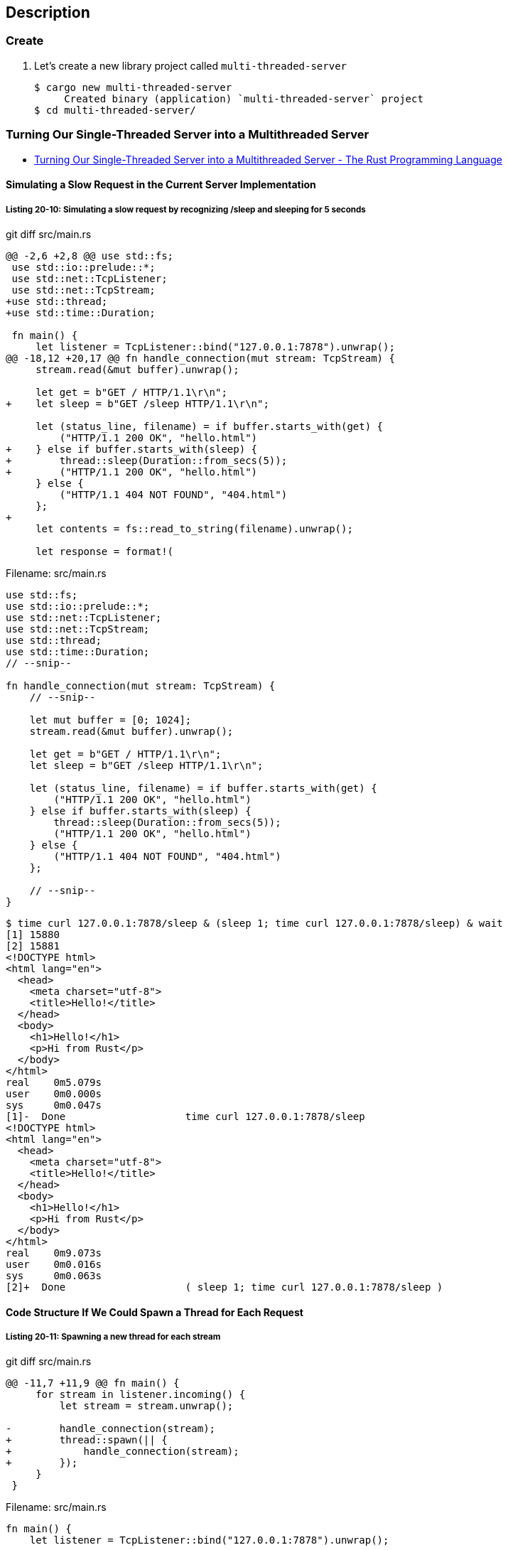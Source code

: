 == Description

=== Create

. Let’s create a new library project called `multi-threaded-server`
+
[source,console]
----
$ cargo new multi-threaded-server
     Created binary (application) `multi-threaded-server` project
$ cd multi-threaded-server/
----


=== Turning Our Single-Threaded Server into a Multithreaded Server

* https://doc.rust-lang.org/book/ch20-02-multithreaded.html[Turning Our Single-Threaded Server into a Multithreaded Server - The Rust Programming Language^]

==== Simulating a Slow Request in the Current Server Implementation

===== Listing 20-10: Simulating a slow request by recognizing /sleep and sleeping for 5 seconds

[source,diff]
.git diff src/main.rs
----
@@ -2,6 +2,8 @@ use std::fs;
 use std::io::prelude::*;
 use std::net::TcpListener;
 use std::net::TcpStream;
+use std::thread;
+use std::time::Duration;

 fn main() {
     let listener = TcpListener::bind("127.0.0.1:7878").unwrap();
@@ -18,12 +20,17 @@ fn handle_connection(mut stream: TcpStream) {
     stream.read(&mut buffer).unwrap();

     let get = b"GET / HTTP/1.1\r\n";
+    let sleep = b"GET /sleep HTTP/1.1\r\n";

     let (status_line, filename) = if buffer.starts_with(get) {
         ("HTTP/1.1 200 OK", "hello.html")
+    } else if buffer.starts_with(sleep) {
+        thread::sleep(Duration::from_secs(5));
+        ("HTTP/1.1 200 OK", "hello.html")
     } else {
         ("HTTP/1.1 404 NOT FOUND", "404.html")
     };
+
     let contents = fs::read_to_string(filename).unwrap();

     let response = format!(
----

[source,rust]
.Filename: src/main.rs
----
use std::fs;
use std::io::prelude::*;
use std::net::TcpListener;
use std::net::TcpStream;
use std::thread;
use std::time::Duration;
// --snip--

fn handle_connection(mut stream: TcpStream) {
    // --snip--

    let mut buffer = [0; 1024];
    stream.read(&mut buffer).unwrap();

    let get = b"GET / HTTP/1.1\r\n";
    let sleep = b"GET /sleep HTTP/1.1\r\n";

    let (status_line, filename) = if buffer.starts_with(get) {
        ("HTTP/1.1 200 OK", "hello.html")
    } else if buffer.starts_with(sleep) {
        thread::sleep(Duration::from_secs(5));
        ("HTTP/1.1 200 OK", "hello.html")
    } else {
        ("HTTP/1.1 404 NOT FOUND", "404.html")
    };

    // --snip--
}
----

[source,console]
----
$ time curl 127.0.0.1:7878/sleep & (sleep 1; time curl 127.0.0.1:7878/sleep) & wait
[1] 15880
[2] 15881
<!DOCTYPE html>
<html lang="en">
  <head>
    <meta charset="utf-8">
    <title>Hello!</title>
  </head>
  <body>
    <h1>Hello!</h1>
    <p>Hi from Rust</p>
  </body>
</html>
real    0m5.079s
user    0m0.000s
sys     0m0.047s
[1]-  Done                    time curl 127.0.0.1:7878/sleep
<!DOCTYPE html>
<html lang="en">
  <head>
    <meta charset="utf-8">
    <title>Hello!</title>
  </head>
  <body>
    <h1>Hello!</h1>
    <p>Hi from Rust</p>
  </body>
</html>
real    0m9.073s
user    0m0.016s
sys     0m0.063s
[2]+  Done                    ( sleep 1; time curl 127.0.0.1:7878/sleep )
----

==== Code Structure If We Could Spawn a Thread for Each Request

===== Listing 20-11: Spawning a new thread for each stream

[source,diff]
.git diff src/main.rs
----
@@ -11,7 +11,9 @@ fn main() {
     for stream in listener.incoming() {
         let stream = stream.unwrap();

-        handle_connection(stream);
+        thread::spawn(|| {
+            handle_connection(stream);
+        });
     }
 }
----

[source,rust]
.Filename: src/main.rs
----
fn main() {
    let listener = TcpListener::bind("127.0.0.1:7878").unwrap();

    for stream in listener.incoming() {
        let stream = stream.unwrap();

        thread::spawn(|| {
            handle_connection(stream);
        });
    }
}
----

[source,console]
----
$ time curl 127.0.0.1:7878/sleep & (sleep 1; time curl 127.0.0.1:7878/sleep) & wait
[1] 17923
[2] 17925
<!DOCTYPE html>
<html lang="en">
  <head>
    <meta charset="utf-8">
    <title>Hello!</title>
  </head>
  <body>
    <h1>Hello!</h1>
    <p>Hi from Rust</p>
  </body>
</html>
real    0m5.069s
user    0m0.000s
sys     0m0.031s
[1]-  Done                    time curl 127.0.0.1:7878/sleep
<!DOCTYPE html>
<html lang="en">
  <head>
    <meta charset="utf-8">
    <title>Hello!</title>
  </head>
  <body>
    <h1>Hello!</h1>
    <p>Hi from Rust</p>
  </body>
</html>
real    0m5.088s
user    0m0.016s
sys     0m0.047s
[2]+  Done                    ( sleep 1; time curl 127.0.0.1:7878/sleep )
----

==== Building the ThreadPool Struct Using Compiler Driven Development

[source,diff]
.git diff src/main.rs
----
@@ -1,3 +1,6 @@
+extern crate multi_threaded_server;
+use multi_threaded_server::ThreadPool;
+
 use std::fs;
 use std::io::prelude::*;
 use std::net::TcpListener;
@@ -7,11 +10,12 @@ use std::time::Duration;

 fn main() {
     let listener = TcpListener::bind("127.0.0.1:7878").unwrap();
+    let pool = ThreadPool::new(4);

     for stream in listener.incoming() {
         let stream = stream.unwrap();

-        thread::spawn(|| {
+        pool.execute(|| {
             handle_connection(stream);
         });
     }
----

[source,rust]
.Filename: src/lib.rs
----
pub struct ThreadPool;

impl ThreadPool {
    #[allow(unused_variables)]
    pub fn new(size: usize) -> ThreadPool {
        ThreadPool
    }

    #[allow(unused_variables)]
    pub fn execute<F>(&self, f: F)
        where
            F: FnOnce() + Send + 'static
    {

    }
}
----

[source,console]
----
$ time curl 127.0.0.1:7878/sleep & (sleep 1; time curl 127.0.0.1:7878/sleep) & wait
[1] 19503
[2] 19505
curl: (52) Empty reply from server

real    0m0.053s
user    0m0.000s
sys     0m0.031s
[1]-  Exit 52                 time curl 127.0.0.1:7878/sleep
curl: (52) Empty reply from server

real    0m0.072s
user    0m0.000s
sys     0m0.047s
[2]+  Exit 52                 ( sleep 1; time curl 127.0.0.1:7878/sleep )
----

==== Validating the Number of Threads in new

===== Listing 20-13: Implementing ThreadPool::new to panic if size is zero

[source,diff]
.git diff src/lib.rs
----
@@ -1,8 +1,17 @@
 pub struct ThreadPool;

 impl ThreadPool {
+    /// Create a new ThreadPool.
+    ///
+    /// The size is the number of threads in the pool.
+    ///
+    /// # Panics
+    ///
+    /// The `new` function will panic if the size is zero.
     #[allow(unused_variables)]
     pub fn new(size: usize) -> ThreadPool {
+        assert!(size > 0);
+
         ThreadPool
     }

----

==== Creating Space to Store the Threads

===== Listing 20-14: Creating a vector for ThreadPool to hold the threads

[source,diff]
.git diff src/lib.rs
----
@@ -1,4 +1,9 @@
-pub struct ThreadPool;
+use std::thread;
+
+pub struct ThreadPool {
+    #[allow(dead_code)]
+    threads: Vec<thread::JoinHandle<()>>,
+}

 impl ThreadPool {
     /// Create a new ThreadPool.
@@ -8,11 +13,17 @@ impl ThreadPool {
     /// # Panics
     ///
     /// The `new` function will panic if the size is zero.
-    #[allow(unused_variables)]
     pub fn new(size: usize) -> ThreadPool {
         assert!(size > 0);

-        ThreadPool
+        #[allow(unused_mut)]
+        let mut threads = Vec::with_capacity(size);
+
+        for _ in 0..size {
+            // create some threads and store them in the vector
+        }
+
+        ThreadPool { threads }
     }

     #[allow(unused_variables)]
----

[source,rust]
.Filename: src/lib.rs
----
use std::thread;

pub struct ThreadPool {
    threads: Vec<thread::JoinHandle<()>>,
}

impl ThreadPool {
    // --snip--
    pub fn new(size: usize) -> ThreadPool {
        assert!(size > 0);

        let mut threads = Vec::with_capacity(size);

        for _ in 0..size {
            // create some threads and store them in the vector
        }

        ThreadPool { threads }
    }

    // --snip--
}
----

==== A Worker Struct Responsible for Sending Code from the ThreadPool to a Thread

===== Listing 20-15: Modifying ThreadPool to hold Worker instances instead of holding threads directly

[source,diff]
.git diff src/lib.rs
----
@@ -2,7 +2,7 @@ use std::thread;

 pub struct ThreadPool {
     #[allow(dead_code)]
-    threads: Vec<thread::JoinHandle<()>>,
+    workers: Vec<Worker>,
 }

 impl ThreadPool {
@@ -16,14 +16,13 @@ impl ThreadPool {
     pub fn new(size: usize) -> ThreadPool {
         assert!(size > 0);

-        #[allow(unused_mut)]
-        let mut threads = Vec::with_capacity(size);
+        let mut workers = Vec::with_capacity(size);

-        for _ in 0..size {
-            // create some threads and store them in the vector
+        for id in 0..size {
+            workers.push(Worker::new(id));
         }

-        ThreadPool { threads }
+        ThreadPool { workers }
     }

     #[allow(unused_variables)]
@@ -34,3 +33,18 @@ impl ThreadPool {

     }
 }
+
+struct Worker {
+    #[allow(dead_code)]
+    id: usize,
+    #[allow(dead_code)]
+    thread: thread::JoinHandle<()>,
+}
+
+impl Worker {
+    fn new(id: usize) -> Worker {
+        let thread = thread::spawn(|| {});
+
+        Worker { id, thread }
+    }
+}
----

[source,rust]
.Filename: src/lib.rs
----
use std::thread;

pub struct ThreadPool {
    workers: Vec<Worker>,
}

impl ThreadPool {
    // --snip--
    pub fn new(size: usize) -> ThreadPool {
        assert!(size > 0);

        let mut workers = Vec::with_capacity(size);

        for id in 0..size {
            workers.push(Worker::new(id));
        }

        ThreadPool { workers }
    }
    // --snip--
}

struct Worker {
    id: usize,
    thread: thread::JoinHandle<()>,
}

impl Worker {
    fn new(id: usize) -> Worker {
        let thread = thread::spawn(|| {});

        Worker { id, thread }
    }
}
----

==== Sending Requests to Threads via Channels

===== Listing 20-16: Modifying ThreadPool to store the sending end of a channel that sends Job instances

[source,diff]
.git diff src/lib.rs
----
@@ -1,10 +1,15 @@
 use std::thread;
+use std::sync::mpsc;

 pub struct ThreadPool {
     #[allow(dead_code)]
     workers: Vec<Worker>,
+    #[allow(dead_code)]
+    sender: mpsc::Sender<Job>,
 }

+struct Job;
+
 impl ThreadPool {
     /// Create a new ThreadPool.
     ///
@@ -16,13 +21,15 @@ impl ThreadPool {
     pub fn new(size: usize) -> ThreadPool {
         assert!(size > 0);

+        let (sender, _receiver) = mpsc::channel();
+
         let mut workers = Vec::with_capacity(size);

         for id in 0..size {
             workers.push(Worker::new(id));
         }

-        ThreadPool { workers }
+        ThreadPool { workers, sender }
     }

     #[allow(unused_variables)]
----

[source,rust]
.Filename: src/lib.rs
----
// --snip--
use std::sync::mpsc;

pub struct ThreadPool {
    workers: Vec<Worker>,
    sender: mpsc::Sender<Job>,
}

struct Job;

impl ThreadPool {
    // --snip--
    pub fn new(size: usize) -> ThreadPool {
        assert!(size > 0);

        let (sender, receiver) = mpsc::channel();

        let mut workers = Vec::with_capacity(size);

        for id in 0..size {
            workers.push(Worker::new(id));
        }

        ThreadPool {
            workers,
            sender,
        }
    }
    // --snip--
}
----
